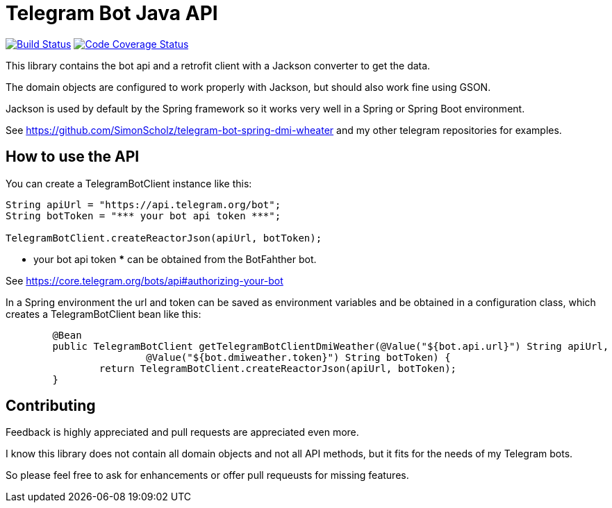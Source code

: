 = Telegram Bot Java API 

image:https://travis-ci.org/SimonScholz/telegram-bot-java-api.svg?branch=master["Build Status", link="https://travis-ci.org/SimonScholz/telegram-bot-java-api"]
image:https://codecov.io/gh/SimonScholz/telegram-bot-java-api/branch/master/graph/badge.svg["Code Coverage Status", link="https://codecov.io/gh/SimonScholz/telegram-bot-java-api"]

This library contains the bot api and a retrofit client with a Jackson converter to get the data.

The domain objects are configured to work properly with Jackson, but should also work fine using GSON.

Jackson is used by default by the Spring framework so it works very well in a Spring or Spring Boot environment.

See https://github.com/SimonScholz/telegram-bot-spring-dmi-wheater and my other telegram repositories for examples.

== How to use the API

You can create a TelegramBotClient instance like this:

[source, java]
----
String apiUrl = "https://api.telegram.org/bot";
String botToken = "*** your bot api token ***";

TelegramBotClient.createReactorJson(apiUrl, botToken);

----

*** your bot api token *** can be obtained from the BotFahther bot.

See https://core.telegram.org/bots/api#authorizing-your-bot

In a Spring environment the url and token can be saved as environment variables and be obtained in a configuration class, which creates a TelegramBotClient bean like this:

[source, java]
----
	@Bean
	public TelegramBotClient getTelegramBotClientDmiWeather(@Value("${bot.api.url}") String apiUrl,
			@Value("${bot.dmiweather.token}") String botToken) {
		return TelegramBotClient.createReactorJson(apiUrl, botToken);
	}
----

== Contributing

Feedback is highly appreciated and pull requests are appreciated even more.

I know this library does not contain all domain objects and not all API methods, but it fits for the needs of my Telegram bots. 

So please feel free to ask for enhancements or offer pull requeusts for missing features.


